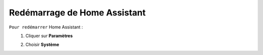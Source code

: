 Redémarrage de Home Assistant
------
``Pour redémarrer`` Home Assistant :
   1. Cliquer sur **Paramètres**
         .. image:: images/parametres.png
            :width: 150
            :align: center
   2. Choisir **Système**
